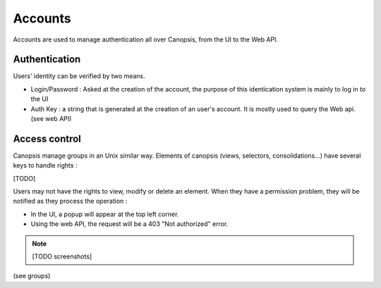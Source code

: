 Accounts
========

Accounts are used to manage authentication all over Canopsis, from the UI to the Web API.

Authentication
--------------

Users' identity can be verified by two means.

* Login/Password : Asked at the creation of the account, the purpose of this identication system is mainly to log in to the UI
* Auth Key : a string that is generated at the creation of an user's account. It is mostly used to query the Web api. (see web API)

Access control
--------------

Canopsis manage groups in an Unix similar way. Elements of canopsis (views, selectors, consolidations...) have several keys to handle rights :

[TODO]

Users may not have the rights to view, modify or delete an element. When they have a permission problem, they will be notified as they process the operation :

* In the UI, a popup will appear at the top left corner.
* Using the web API, the request will be a 403 "Not authorized" error.

.. NOTE ::
  [TODO screenshots]

(see groups)